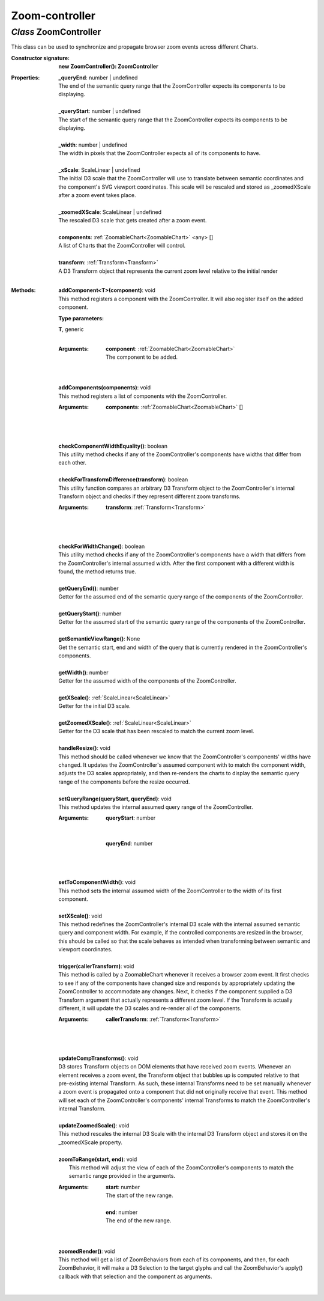 .. _ZoomController:

Zoom-controller
===============
*Class* ZoomController
-----------------------

This class can be used to synchronize and propagate browser zoom events across different Charts.

:Constructor signature:
 | **new ZoomController(): ZoomController**

:Properties:
 | **_queryEnd**: number | undefined
 | The end of the semantic query range that the ZoomController expects its components to be displaying.
 |
 | **_queryStart**: number | undefined
 | The start of the semantic query range that the ZoomController expects its components to be displaying.
 |
 | **_width**: number | undefined
 | The width in pixels that the ZoomController expects all of its components to have.
 |
 | **_xScale**: ScaleLinear | undefined
 | The initial D3 scale that the ZoomController will use to translate between semantic coordinates and the component's SVG viewport coordinates. This scale will be rescaled and stored as _zoomedXScale after a zoom event takes place.
 |
 | **_zoomedXScale**: ScaleLinear | undefined
 | The rescaled D3 scale that gets created after a zoom event.
 |
 | **components**: :ref:`ZoomableChart<ZoomableChart>` <any> []
 | A list of Charts that the ZoomController will control.
 |
 | **transform**: :ref:`Transform<Transform>`
 | A D3 Transform object that represents the current zoom level relative to the initial render
 |


:Methods:
 | **addComponent<T>(component)**: void
 | This method registers a component with the ZoomController. It will also register itself on the added component.
 :Type parameters:
 | **T**, generic
 |


 :Arguments:
  | **component**: :ref:`ZoomableChart<ZoomableChart>`
  | The component to be added. 
  |
 | 
 | **addComponents(components)**: void
 | This method registers a list of components with the ZoomController.
 :Arguments:
  | **components**: :ref:`ZoomableChart<ZoomableChart>` []
  |  
  |
 | 
 | **checkComponentWidthEquality()**: boolean
 | This utility method checks if any of the ZoomController's components have widths that differ from each other.
 | 
 | **checkForTransformDifference(transform)**: boolean
 | This utility function compares an arbitrary D3 Transform object to the ZoomController's internal Transform object and checks if they represent different zoom transforms.
 :Arguments:
  | **transform**: :ref:`Transform<Transform>`
  |  
  |
 | 
 | **checkForWidthChange()**: boolean
 | This utility method checks if any of the ZoomController's components have a width that differs from the ZoomController's internal assumed width. After the first component with a different width is found, the method returns true.
 | 
 | **getQueryEnd()**: number
 | Getter for the assumed end of the semantic query range of the components of the ZoomController.
 | 
 | **getQueryStart()**: number
 | Getter for the assumed start of the semantic query range of the components of the ZoomController.
 | 
 | **getSemanticViewRange()**: None
 | Get the semantic start, end and width of the query that is currently rendered in the ZoomController's components.
 | 
 | **getWidth()**: number
 | Getter for the assumed width of the components of the ZoomController.
 | 
 | **getXScale()**: :ref:`ScaleLinear<ScaleLinear>`
 | Getter for the initial D3 scale.
 | 
 | **getZoomedXScale()**: :ref:`ScaleLinear<ScaleLinear>`
 | Getter for the D3 scale that has been rescaled to match the current zoom level.
 | 
 | **handleResize()**: void
 | This method should be called whenever we know that the ZoomController's components' widths have changed. It updates the ZoomController's assumed component with to match the component width, adjusts the D3 scales appropriately, and then re-renders the charts to display the semantic query range of the components before the resize occurred.
 | 
 | **setQueryRange(queryStart, queryEnd)**: void
 | This method updates the internal assumed query range of the ZoomController.
 :Arguments:
  | **queryStart**: number
  | 
  |
  | **queryEnd**: number
  |  
  |
 | 
 | **setToComponentWidth()**: void
 | This method sets the internal assumed width of the ZoomController to the width of its first component.
 | 
 | **setXScale()**: void
 | This method redefines the ZoomController's internal D3 scale with the internal assumed semantic query and component width. For example, if the controlled components are resized in the browser, this should be called so that the scale behaves as intended when transforming between semantic and viewport coordinates.
 | 
 | **trigger(callerTransform)**: void
 | This method is called by a ZoomableChart whenever it receives a browser zoom event. It first checks to see if any of the components have changed size and responds by appropriately updating the ZoomController to accommodate any changes. Next, it checks if the component supplied a D3 Transform argument that actually represents a different zoom level. If the Transform is actually different, it will update the D3 scales and re-render all of the components.
 :Arguments:
  | **callerTransform**: :ref:`Transform<Transform>`
  |  
  |
 | 
 | **updateCompTransforms()**: void
 | D3 stores Transform objects on DOM elements that have received zoom events. Whenever an element receives a zoom event, the Transform object that bubbles up is computed relative to that pre-existing internal Transform. As such, these internal Transforms need to be set manually whenever a zoom event is propagated onto a component that did not originally receive that event. This method will set each of the ZoomController's components' internal Transforms to match the ZoomController's internal Transform.
 | 
 | **updateZoomedScale()**: void
 | This method rescales the internal D3 Scale with the internal D3 Transform object and stores it on the _zoomedXScale property.
 | 
 | **zoomToRange(start, end)**: void
 |  This method will adjust the view of each of the ZoomController's components to match the semantic range  provided in the arguments.
 :Arguments:
  | **start**: number
  | The start of the new range.
  |
  | **end**: number
  | The end of the new range. 
  |
 | 
 | **zoomedRender()**: void
 | This method will get a list of ZoomBehaviors from each of its components, and then, for each ZoomBehavior, it will make a D3 Selection to the target glyphs and call the ZoomBehavior's apply() callback with that selection and the component as arguments.
 | 